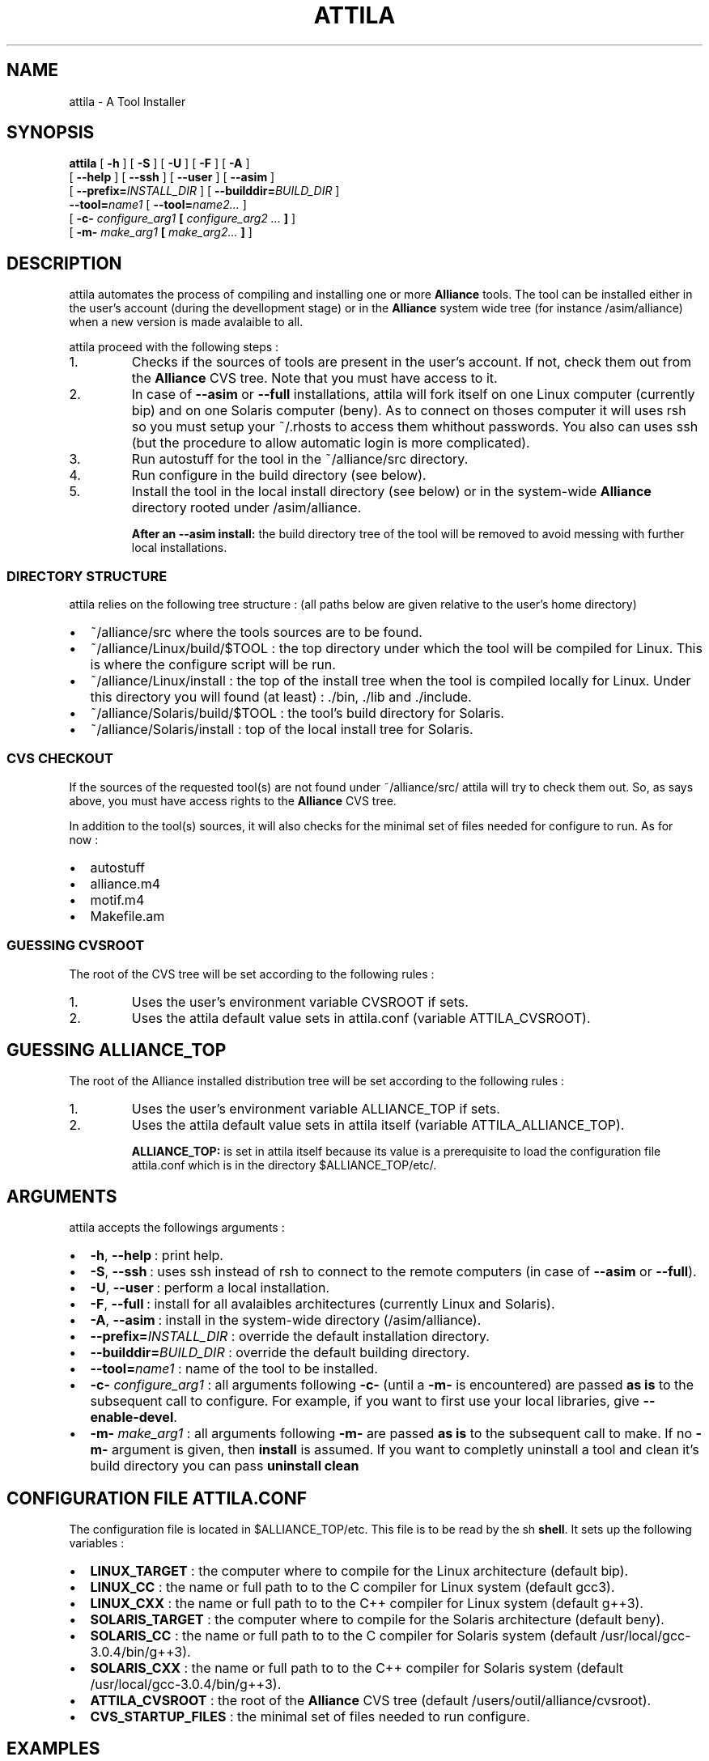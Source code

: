 .\\" auto-generated by docbook2man-spec $Revision: 1.6 $
.TH "ATTILA" "1" "13 October 2002" "ASIM/LIP6" "Alliance - attila User's Manual"
.SH NAME
attila \- A Tool Installer
.SH SYNOPSIS
.sp
\fBattila\fR [ \fB-h\fR ]  [ \fB-S\fR ]  [ \fB-U\fR ]  [ \fB-F\fR ]  [ \fB-A\fR ] 
 [ \fB--help\fR ]  [ \fB--ssh\fR ]  [ \fB--user\fR ]  [ \fB--asim\fR ] 
 [ \fB--prefix=\fIINSTALL_DIR\fB\fR ]  [ \fB--builddir=\fIBUILD_DIR\fB\fR ] 
 \fB--tool=\fIname1\fB\fR [ \fB--tool=\fIname2\fB\fR\fI...\fR ] 
 [ \fB-c- \fIconfigure_arg1\fB   [  \fIconfigure_arg2\fB \fI...\fB ]  \fR ] 
 [ \fB-m- \fImake_arg1\fB  [ \fImake_arg2\fB\fI...\fB ]  \fR ] 
.SH "DESCRIPTION"
.PP
attila automates the process of compiling
and installing one or more \fBAlliance\fR tools. The 
tool can be installed either in the user's account (during the
devellopment stage) or in the \fBAlliance\fR system
wide tree (for instance /asim/alliance) when a
new version is made avalaible to all.
.PP
attila proceed with the following
steps\ :
.IP 1. 
Checks if the sources of tools are present in the
user's account. If not, check them out from the
\fBAlliance\fR CVS tree. Note that you must
have access to it.
.IP 2. 
In case of \fB--asim\fR
or \fB--full\fR installations,
attila will fork itself on one Linux
computer (currently bip) and on one Solaris
computer (beny). As to connect on thoses
computer it will uses rsh so you must setup
your ~/.rhosts to access them whithout
passwords. You also can uses ssh (but the
procedure to allow automatic login is more complicated).
.IP 3. 
Run autostuff for the tool in the
~/alliance/src directory.
.IP 4. 
Run configure in the build
directory (see below).
.IP 5. 
Install the tool in the local install directory (see below)
or in the system-wide \fBAlliance\fR directory
rooted under /asim/alliance.
.PP
.sp
.RS
.B "After an --asim install:"
the build directory tree of the tool will be removed to
avoid messing with further local installations.
.PP
.RE
.sp
.SS "DIRECTORY STRUCTURE"
.PP
attila relies on the following tree
structure\ : (all paths below are given relative to the user's
home directory)
.TP 0.2i
\(bu
~/alliance/src where the tools sources
are to be found.
.TP 0.2i
\(bu
~/alliance/Linux/build/$TOOL : the top
directory under which the tool will be compiled for Linux.
This is where the configure script will be run.
.TP 0.2i
\(bu
~/alliance/Linux/install : the top of
the install tree when the tool is compiled locally for Linux.
Under this directory you will found (at least)\ :
\&./bin,
\&./lib and ./include.
.TP 0.2i
\(bu
~/alliance/Solaris/build/$TOOL :
the tool's build directory for Solaris.
.TP 0.2i
\(bu
~/alliance/Solaris/install : top of the
local install tree for Solaris.
.PP
.SS "CVS CHECKOUT"
.PP
If the sources of the requested tool(s) are not found under
~/alliance/src/ attila will
try to check them out. So, as says above, you must have access
rights to the \fBAlliance\fR CVS tree.
.PP
In addition to the tool(s) sources, it will also checks for
the minimal set of files needed for configure to
run. As for now\ :
.TP 0.2i
\(bu
autostuff 
.TP 0.2i
\(bu
alliance.m4 
.TP 0.2i
\(bu
motif.m4 
.TP 0.2i
\(bu
Makefile.am 
.PP
.SS "GUESSING CVSROOT"
.PP
The root of the CVS tree will be set according to the
following rules\ :
.IP 1. 
Uses the user's environment variable
CVSROOT if sets.
.IP 2. 
Uses the attila default value
sets in attila.conf (variable
ATTILA_CVSROOT).
.PP
.SH "GUESSING ALLIANCE_TOP"
.PP
The root of the Alliance installed distribution
tree will be set according to the following rules\ :
.IP 1. 
Uses the user's environment variable
ALLIANCE_TOP if sets.
.IP 2. 
Uses the attila default value
sets in attila itself (variable
ATTILA_ALLIANCE_TOP).
.sp
.RS
.B "ALLIANCE_TOP:"
is set in attila itself because its value
is a prerequisite to load the configuration file
attila.conf which is in the directory
$ALLIANCE_TOP/etc/.
.RE
.sp
.PP
.SH "ARGUMENTS"
.PP
attila accepts the followings arguments\ :
.TP 0.2i
\(bu
\fB-h\fR, \fB--help\fR\ :
print help.
.TP 0.2i
\(bu
\fB-S\fR, \fB--ssh\fR\ :
uses ssh instead of rsh to
connect to the remote computers (in case of
\fB--asim\fR or \fB--full\fR).
.TP 0.2i
\(bu
\fB-U\fR, \fB--user\fR\ :
perform a local installation.
.TP 0.2i
\(bu
\fB-F\fR, \fB--full\fR\ :
install for all avalaibles architectures (currently Linux and
Solaris).
.TP 0.2i
\(bu
\fB-A\fR, \fB--asim\fR\ :
install in the system-wide directory
(/asim/alliance).
.TP 0.2i
\(bu
\fB--prefix=\fIINSTALL_DIR\fB\fR\ :
override the default installation directory.
.TP 0.2i
\(bu
\fB--builddir=\fIBUILD_DIR\fB\fR\ :
override the default building directory.
.TP 0.2i
\(bu
\fB--tool=\fIname1\fB\fR\ :
name of the tool to be installed.
.TP 0.2i
\(bu
\fB-c- \fIconfigure_arg1\fB\fR\ :
all arguments following \fB-c-\fR (until a
\fB-m-\fR is encountered) are passed
\fBas is\fR to the subsequent call to
configure. For example, if you want to first
use your local libraries, give \fB--enable-devel\fR.
.TP 0.2i
\(bu
\fB-m- \fImake_arg1\fB\fR\ :
all arguments following \fB-m-\fR are passed
\fBas is\fR to the subsequent call to
make. If no \fB-m-\fR
argument is given, then \fBinstall\fR is
assumed. If you want to completly uninstall a tool and clean
it's build directory you can pass
\fBuninstall clean\fR
.PP
.SH "CONFIGURATION FILE ATTILA.CONF"
.PP
The configuration file is located in
$ALLIANCE_TOP/etc. This file is to be read by the
sh \fBshell\fR. It sets up the
following variables\ :
.TP 0.2i
\(bu
\fBLINUX_TARGET\fR : the computer where to
compile for the Linux architecture (default bip).
.TP 0.2i
\(bu
\fBLINUX_CC\fR : the name or full path to
to the C compiler for Linux system
(default gcc3).
.TP 0.2i
\(bu
\fBLINUX_CXX\fR : the name or full path to
to the C++ compiler for Linux system
(default g++3).
.TP 0.2i
\(bu
\fBSOLARIS_TARGET\fR : the computer where to
compile for the Solaris architecture (default beny).
.TP 0.2i
\(bu
\fBSOLARIS_CC\fR : the name or full path to
to the C compiler for Solaris system
(default /usr/local/gcc-3.0.4/bin/g++3).
.TP 0.2i
\(bu
\fBSOLARIS_CXX\fR : the name or full path to
to the C++ compiler for Solaris system
(default /usr/local/gcc-3.0.4/bin/g++3).
.TP 0.2i
\(bu
\fBATTILA_CVSROOT\fR : the root of the
\fBAlliance\fR CVS tree
(default /users/outil/alliance/cvsroot).
.TP 0.2i
\(bu
\fBCVS_STARTUP_FILES\fR : the minimal set of
files needed to run configure.
.PP
.SH "EXAMPLES"
.PP
Compile & install nero tool on the local computer
(must be either a Linux or a Solaris one) :
.sp
.nf
$ \fBattila --tool=nero\fR
    
.sp
.fi
.PP
Compile & install nero tool for all architectures
(currently only Linux and Solaris are supported)\ :
.sp
.nf
$ \fBattila --full --tool=nero\fR
    
.sp
.fi
.PP
Compile & install nero tool in the system-wide
directory (a new version for everyone to use)\ :
.sp
.nf
$ \fBattila --asim --tool=nero\fR
    
.sp
.fi
.PP
Compile & install mbk then genlib
(the order is significant) in a row for a local install on the current
computer\ :
.sp
.nf
$ \fBattila --tool=mbk --tool=genlib\fR
    
.sp
.fi
.PP
Compile nero tool and link it against the locally
installed libraries (if any).
.sp
.nf
$ \fBattila --tool=nero -c- --enable-devel\fR
    
.sp
.fi
.PP
Remove poire tool from the system-wide tree.
(poire is the old name of nero).
.sp
.nf
$ \fBattila --asim --tool=poire -m- uninstall\fR
    
.sp
.fi

